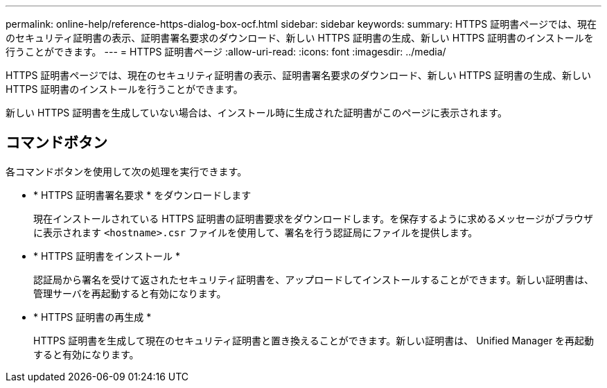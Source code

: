 ---
permalink: online-help/reference-https-dialog-box-ocf.html 
sidebar: sidebar 
keywords:  
summary: HTTPS 証明書ページでは、現在のセキュリティ証明書の表示、証明書署名要求のダウンロード、新しい HTTPS 証明書の生成、新しい HTTPS 証明書のインストールを行うことができます。 
---
= HTTPS 証明書ページ
:allow-uri-read: 
:icons: font
:imagesdir: ../media/


[role="lead"]
HTTPS 証明書ページでは、現在のセキュリティ証明書の表示、証明書署名要求のダウンロード、新しい HTTPS 証明書の生成、新しい HTTPS 証明書のインストールを行うことができます。

新しい HTTPS 証明書を生成していない場合は、インストール時に生成された証明書がこのページに表示されます。



== コマンドボタン

各コマンドボタンを使用して次の処理を実行できます。

* * HTTPS 証明書署名要求 * をダウンロードします
+
現在インストールされている HTTPS 証明書の証明書要求をダウンロードします。を保存するように求めるメッセージがブラウザに表示されます `<hostname>.csr` ファイルを使用して、署名を行う認証局にファイルを提供します。

* * HTTPS 証明書をインストール *
+
認証局から署名を受けて返されたセキュリティ証明書を、アップロードしてインストールすることができます。新しい証明書は、管理サーバを再起動すると有効になります。

* * HTTPS 証明書の再生成 *
+
HTTPS 証明書を生成して現在のセキュリティ証明書と置き換えることができます。新しい証明書は、 Unified Manager を再起動すると有効になります。


